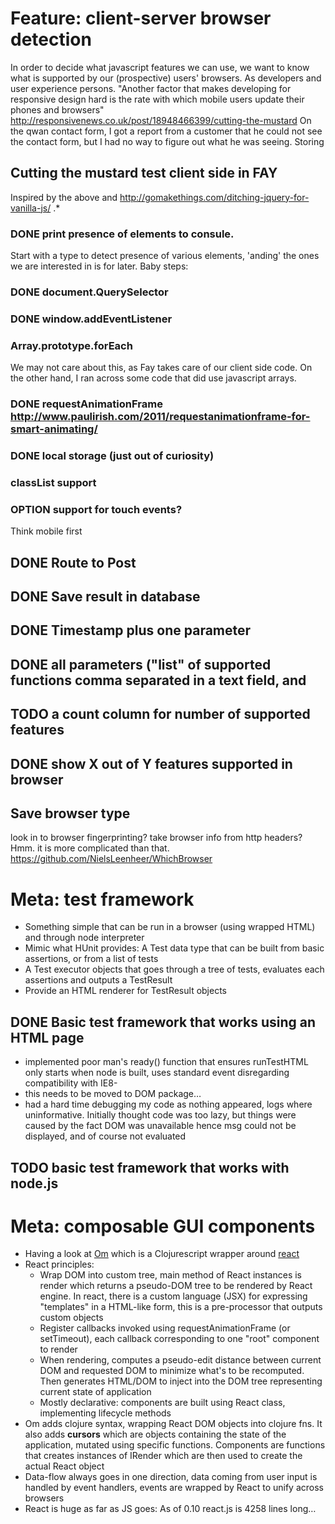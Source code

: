 #+TODO: OPTION(o) BREAKDOWN(b) TODO(t) STARTED(s) WAITING(w) | DONE(d) CANCELED(c)
#+TAGS: developing(d) meeting(m) operations (o) planning (p) design(e)

* Feature: client-server browser detection
  In order to decide what javascript features we can use, we want to know what is supported by our (prospective) users' browsers. As developers and user experience persons.
  "Another factor that makes developing for responsive design hard is the rate with which mobile users update their phones and browsers" http://responsivenews.co.uk/post/18948466399/cutting-the-mustard
  On the qwan contact form, I got a report from a customer that he could not see the contact form, but I had no way to figure out what he was seeing. Storing

** Cutting the mustard test client side in FAY
   Inspired by the above and http://gomakethings.com/ditching-jquery-for-vanilla-js/ .*
*** DONE print presence of elements to consule.
   Start with a type to detect presence of various elements, 'anding' the ones we are interested in is for later. Baby steps:
*** DONE document.QuerySelector
*** DONE window.addEventListener
*** Array.prototype.forEach
    We may not care about this, as Fay takes care of our client side code. On the other hand, I ran across some code that did use javascript arrays.
*** DONE requestAnimationFrame http://www.paulirish.com/2011/requestanimationframe-for-smart-animating/
*** DONE local storage (just out of curiosity)
*** classList support
*** OPTION support for touch events?
    Think mobile first
** DONE Route to Post
** DONE Save result in database
** DONE Timestamp plus one parameter
** DONE all parameters ("list" of supported functions comma separated in a text field, and
** TODO a count column for number of supported features
** DONE show X out of Y features supported in browser
** Save browser type
   look in to browser fingerprinting?
   take browser info from http headers? Hmm. it is more complicated than that. https://github.com/NielsLeenheer/WhichBrowser
* Meta: test framework
 - Something simple that can be run in a browser (using wrapped HTML) and through node interpreter
 - Mimic what HUnit provides: A Test data type that can be built from basic assertions, or from a list of tests
 - A Test executor objects that goes through a tree of tests, evaluates each assertions and outputs a TestResult
 - Provide an HTML renderer for TestResult objects
** DONE Basic test framework that works using an HTML page
 - implemented poor man's ready() function that ensures runTestHTML only starts when node is built, uses standard event
   disregarding compatibility with IE8-
 - this needs to be moved to DOM package...
 - had a hard time debugging my code as nothing appeared, logs where uninformative. Initially thought code was too lazy, but
   things were caused by the fact DOM was unavailable hence msg could not be displayed, and of course not evaluated
** TODO basic test framework that works with node.js
* Meta: composable GUI components
 - Having a look at [[https://github.com/swannodette/om][Om]] which is a Clojurescript wrapper around [[http://facebook.github.io/react][react]]
 - React principles:
   - Wrap DOM into custom tree, main method of React instances is render which returns a pseudo-DOM tree to be rendered by React
     engine. In react, there is a custom language (JSX) for expressing "templates" in a HTML-like form, this is a pre-processor
     that outputs custom objects
   - Register callbacks invoked using requestAnimationFrame (or setTimeout), each callback corresponding to one "root" component
     to render
   - When rendering, computes a pseudo-edit distance between current DOM and requested DOM to minimize what's to be
     recomputed. Then generates HTML/DOM to inject into the DOM tree representing current state of application
   - Mostly declarative: components are built using React class, implementing lifecycle methods
 - Om adds clojure syntax, wrapping React DOM objects into clojure fns. It also adds *cursors* which are objects containing the
   state of the application, mutated using specific functions. Components are functions that creates instances of IRender which
   are then used to create the actual React object
 - Data-flow always goes in one direction, data coming from user input is handled by event handlers, events are wrapped by React
   to unify across browsers
 - React is huge as far as JS goes: As of 0.10 react.js is 4258 lines long...
